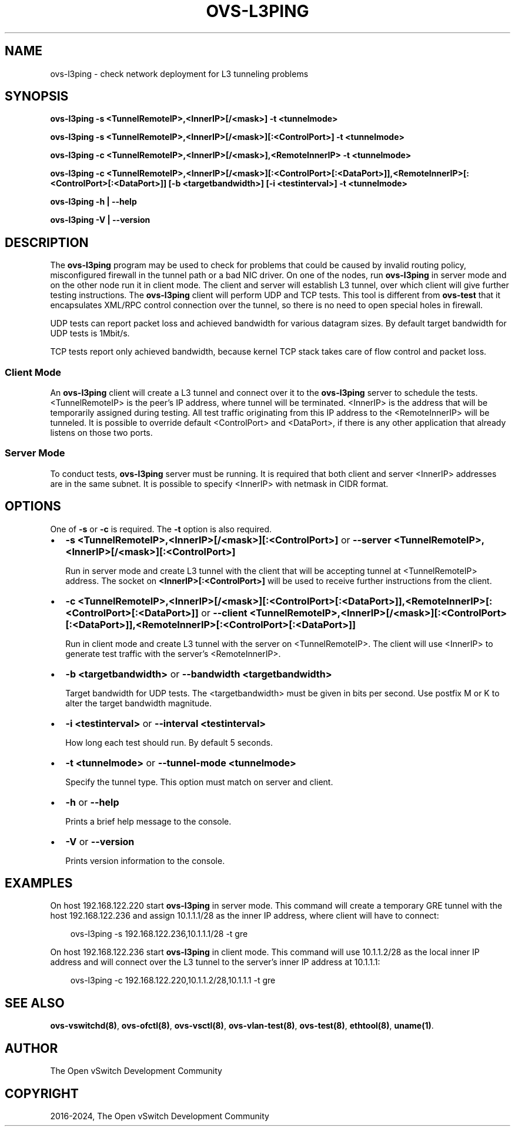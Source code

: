 .\" Man page generated from reStructuredText.
.
.
.nr rst2man-indent-level 0
.
.de1 rstReportMargin
\\$1 \\n[an-margin]
level \\n[rst2man-indent-level]
level margin: \\n[rst2man-indent\\n[rst2man-indent-level]]
-
\\n[rst2man-indent0]
\\n[rst2man-indent1]
\\n[rst2man-indent2]
..
.de1 INDENT
.\" .rstReportMargin pre:
. RS \\$1
. nr rst2man-indent\\n[rst2man-indent-level] \\n[an-margin]
. nr rst2man-indent-level +1
.\" .rstReportMargin post:
..
.de UNINDENT
. RE
.\" indent \\n[an-margin]
.\" old: \\n[rst2man-indent\\n[rst2man-indent-level]]
.nr rst2man-indent-level -1
.\" new: \\n[rst2man-indent\\n[rst2man-indent-level]]
.in \\n[rst2man-indent\\n[rst2man-indent-level]]u
..
.TH "OVS-L3PING" "8" "Aug 18, 2025" "3.6" "Open vSwitch"
.SH NAME
ovs-l3ping \- check network deployment for L3 tunneling problems
.SH SYNOPSIS
.sp
\fBovs\-l3ping \-s <TunnelRemoteIP>,<InnerIP>[/<mask>] \-t <tunnelmode>\fP
.sp
\fBovs\-l3ping \-s <TunnelRemoteIP>,<InnerIP>[/<mask>][:<ControlPort>] \-t
<tunnelmode>\fP
.sp
\fBovs\-l3ping \-c <TunnelRemoteIP>,<InnerIP>[/<mask>],<RemoteInnerIP> \-t
<tunnelmode>\fP
.sp
\fBovs\-l3ping \-c
<TunnelRemoteIP>,<InnerIP>[/<mask>][:<ControlPort>[:<DataPort>]],<RemoteInnerIP>[:<ControlPort>[:<DataPort>]]
[\-b <targetbandwidth>] [\-i <testinterval>]
\-t <tunnelmode>\fP
.sp
\fBovs\-l3ping \-h | \-\-help\fP
.sp
\fBovs\-l3ping \-V | \-\-version\fP
.SH DESCRIPTION
.sp
The \fBovs\-l3ping\fP program may be used to check for problems that
could be caused by invalid routing policy, misconfigured firewall in
the tunnel path or a bad NIC driver.  On one of the nodes, run
\fBovs\-l3ping\fP in server mode and on the other node run it in client
mode.  The client and server will establish L3 tunnel, over which
client will give further testing instructions. The \fBovs\-l3ping\fP
client will perform UDP and TCP tests.  This tool is different from
\fBovs\-test\fP that it encapsulates XML/RPC control connection over the
tunnel, so there is no need to open special holes in firewall.
.sp
UDP tests can report packet loss and achieved bandwidth for various
datagram sizes. By default target bandwidth for UDP tests is 1Mbit/s.
.sp
TCP tests report only achieved bandwidth, because kernel TCP stack
takes care of flow control and packet loss.
.SS Client Mode
.sp
An \fBovs\-l3ping\fP client will create a L3 tunnel and connect over it
to the \fBovs\-l3ping\fP server to schedule the tests.  <TunnelRemoteIP>
is the peer’s IP address, where tunnel will be terminated.  <InnerIP>
is the address that will be temporarily assigned during testing.  All
test traffic originating from this IP address to the <RemoteInnerIP>
will be tunneled.  It is possible to override default <ControlPort>
and <DataPort>, if there is any other application that already listens
on those two ports.
.SS Server Mode
.sp
To conduct tests, \fBovs\-l3ping\fP server must be running.  It is
required that both client and server <InnerIP> addresses are in the
same subnet.  It is possible to specify <InnerIP> with netmask in CIDR
format.
.SH OPTIONS
.sp
One of \fB\-s\fP or \fB\-c\fP is required.  The \fB\-t\fP option is
also required.
.INDENT 0.0
.IP \(bu 2
\fB\-s <TunnelRemoteIP>,<InnerIP>[/<mask>][:<ControlPort>]\fP or
\fB\-\-server <TunnelRemoteIP>,<InnerIP>[/<mask>][:<ControlPort>]\fP
.sp
Run in server mode and create L3 tunnel with the client that will be
accepting tunnel at <TunnelRemoteIP> address.  The socket on
\fB<InnerIP>[:<ControlPort>]\fP will be used to receive further
instructions from the client.
.IP \(bu 2
\fB\-c
<TunnelRemoteIP>,<InnerIP>[/<mask>][:<ControlPort>[:<DataPort>]],<RemoteInnerIP>[:<ControlPort>[:<DataPort>]]\fP
or \fB\-\-client
<TunnelRemoteIP>,<InnerIP>[/<mask>][:<ControlPort>[:<DataPort>]],<RemoteInnerIP>[:<ControlPort>[:<DataPort>]]\fP
.sp
Run in client mode and create L3 tunnel with the server on
<TunnelRemoteIP>.  The client will use <InnerIP> to generate test
traffic with the server’s <RemoteInnerIP>.
.IP \(bu 2
\fB\-b <targetbandwidth>\fP or \fB\-\-bandwidth <targetbandwidth>\fP
.sp
Target bandwidth for UDP tests. The <targetbandwidth> must be given
in bits per second.  Use postfix M or K to alter the target
bandwidth magnitude.
.IP \(bu 2
\fB\-i <testinterval>\fP or \fB\-\-interval <testinterval>\fP
.sp
How long each test should run. By default 5 seconds.
.IP \(bu 2
\fB\-t <tunnelmode>\fP or \fB\-\-tunnel\-mode <tunnelmode>\fP
.sp
Specify the tunnel type. This option must match on server and
client.
.IP \(bu 2
\fB\-h\fP or \fB\-\-help\fP
.sp
Prints a brief help message to the console.
.IP \(bu 2
\fB\-V\fP or \fB\-\-version\fP
.sp
Prints version information to the console.
.UNINDENT
.SH EXAMPLES
.sp
On host 192.168.122.220 start \fBovs\-l3ping\fP in server mode.  This command
will create a temporary GRE tunnel with the host 192.168.122.236 and assign
10.1.1.1/28 as the inner IP address, where client will have to connect:
.INDENT 0.0
.INDENT 3.5
.sp
.EX
ovs\-l3ping \-s 192.168.122.236,10.1.1.1/28 \-t gre
.EE
.UNINDENT
.UNINDENT
.sp
On host 192.168.122.236 start \fBovs\-l3ping\fP in client mode.  This command
will use 10.1.1.2/28 as the local inner IP address and will connect over the
L3 tunnel to the server’s inner IP address at 10.1.1.1:
.INDENT 0.0
.INDENT 3.5
.sp
.EX
ovs\-l3ping \-c 192.168.122.220,10.1.1.2/28,10.1.1.1 \-t gre
.EE
.UNINDENT
.UNINDENT
.SH SEE ALSO
.sp
\fBovs\-vswitchd(8)\fP, \fBovs\-ofctl(8)\fP, \fBovs\-vsctl(8)\fP,
\fBovs\-vlan\-test(8)\fP, \fBovs\-test(8)\fP, \fBethtool(8)\fP, \fBuname(1)\fP\&.
.SH AUTHOR
The Open vSwitch Development Community
.SH COPYRIGHT
2016-2024, The Open vSwitch Development Community
.\" Generated by docutils manpage writer.
.
